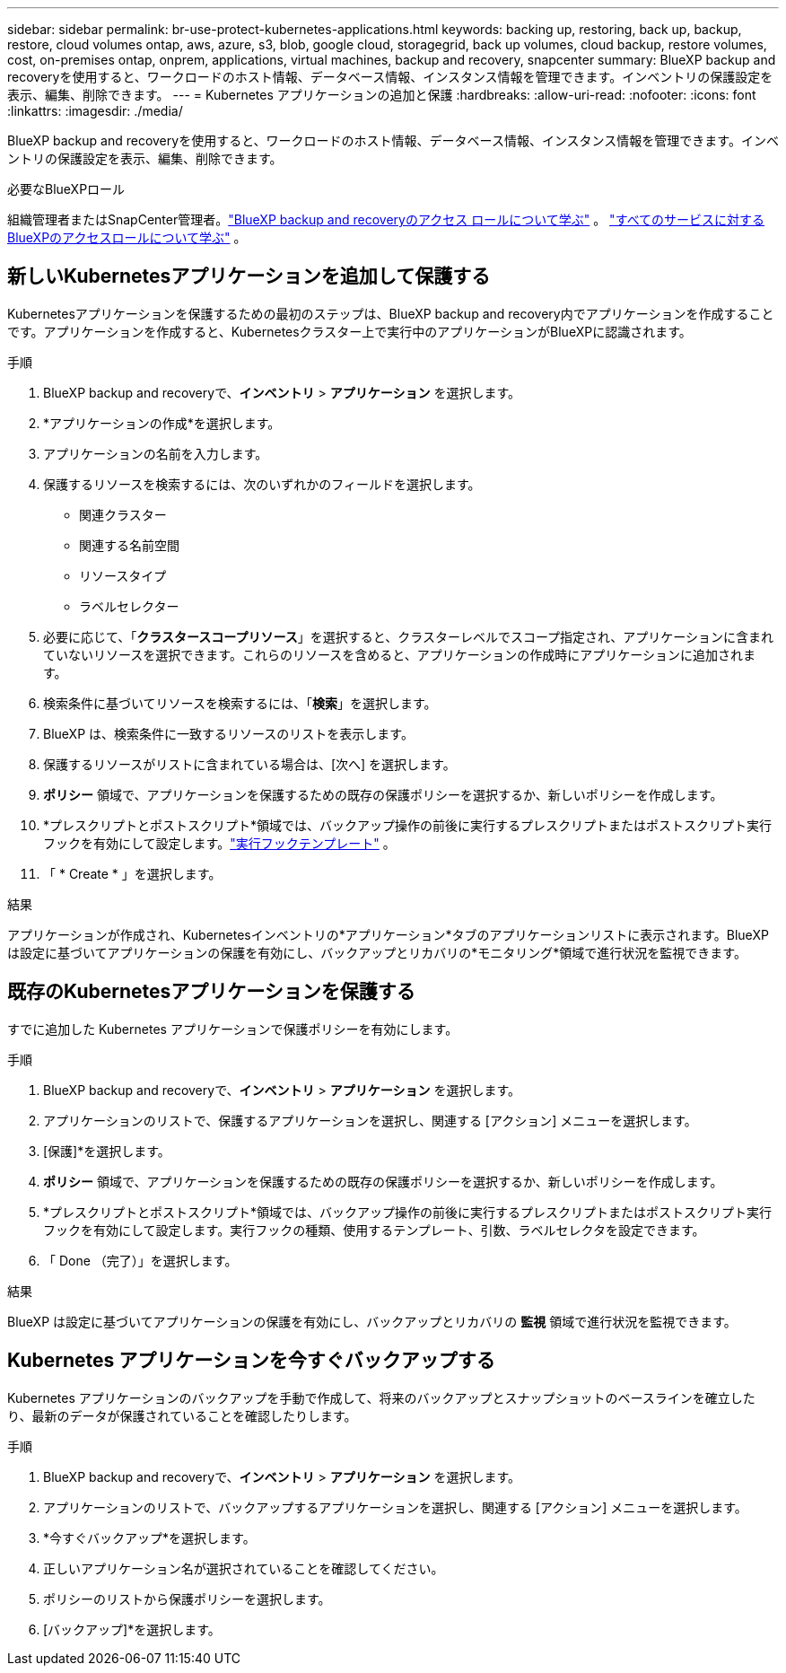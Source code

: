 ---
sidebar: sidebar 
permalink: br-use-protect-kubernetes-applications.html 
keywords: backing up, restoring, back up, backup, restore, cloud volumes ontap, aws, azure, s3, blob, google cloud, storagegrid, back up volumes, cloud backup, restore volumes, cost, on-premises ontap, onprem, applications, virtual machines, backup and recovery, snapcenter 
summary: BlueXP backup and recoveryを使用すると、ワークロードのホスト情報、データベース情報、インスタンス情報を管理できます。インベントリの保護設定を表示、編集、削除できます。 
---
= Kubernetes アプリケーションの追加と保護
:hardbreaks:
:allow-uri-read: 
:nofooter: 
:icons: font
:linkattrs: 
:imagesdir: ./media/


[role="lead"]
BlueXP backup and recoveryを使用すると、ワークロードのホスト情報、データベース情報、インスタンス情報を管理できます。インベントリの保護設定を表示、編集、削除できます。

.必要なBlueXPロール
組織管理者またはSnapCenter管理者。link:reference-roles.html["BlueXP backup and recoveryのアクセス ロールについて学ぶ"] 。  https://docs.netapp.com/us-en/bluexp-setup-admin/reference-iam-predefined-roles.html["すべてのサービスに対するBlueXPのアクセスロールについて学ぶ"^] 。



== 新しいKubernetesアプリケーションを追加して保護する

Kubernetesアプリケーションを保護するための最初のステップは、BlueXP backup and recovery内でアプリケーションを作成することです。アプリケーションを作成すると、Kubernetesクラスター上で実行中のアプリケーションがBlueXPに認識されます。

.手順
. BlueXP backup and recoveryで、*インベントリ* > *アプリケーション* を選択します。
. *アプリケーションの作成*を選択します。
. アプリケーションの名前を入力します。
. 保護するリソースを検索するには、次のいずれかのフィールドを選択します。
+
** 関連クラスター
** 関連する名前空間
** リソースタイプ
** ラベルセレクター


. 必要に応じて、「*クラスタースコープリソース*」を選択すると、クラスターレベルでスコープ指定され、アプリケーションに含まれていないリソースを選択できます。これらのリソースを含めると、アプリケーションの作成時にアプリケーションに追加されます。
. 検索条件に基づいてリソースを検索するには、「*検索*」を選択します。
. BlueXP は、検索条件に一致するリソースのリストを表示します。
. 保護するリソースがリストに含まれている場合は、[次へ] を選択します。
. *ポリシー* 領域で、アプリケーションを保護するための既存の保護ポリシーを選択するか、新しいポリシーを作成します。
. *プレスクリプトとポストスクリプト*領域では、バックアップ操作の前後に実行するプレスクリプトまたはポストスクリプト実行フックを有効にして設定します。link:br-use-manage-execution-hook-templates.html["実行フックテンプレート"] 。
. 「 * Create * 」を選択します。


.結果
アプリケーションが作成され、Kubernetesインベントリの*アプリケーション*タブのアプリケーションリストに表示されます。BlueXPは設定に基づいてアプリケーションの保護を有効にし、バックアップとリカバリの*モニタリング*領域で進行状況を監視できます。



== 既存のKubernetesアプリケーションを保護する

すでに追加した Kubernetes アプリケーションで保護ポリシーを有効にします。

.手順
. BlueXP backup and recoveryで、*インベントリ* > *アプリケーション* を選択します。
. アプリケーションのリストで、保護するアプリケーションを選択し、関連する [アクション] メニューを選択します。
. [保護]*を選択します。
. *ポリシー* 領域で、アプリケーションを保護するための既存の保護ポリシーを選択するか、新しいポリシーを作成します。
. *プレスクリプトとポストスクリプト*領域では、バックアップ操作の前後に実行するプレスクリプトまたはポストスクリプト実行フックを有効にして設定します。実行フックの種類、使用するテンプレート、引数、ラベルセレクタを設定できます。
. 「 Done （完了）」を選択します。


.結果
BlueXP は設定に基づいてアプリケーションの保護を有効にし、バックアップとリカバリの *監視* 領域で進行状況を監視できます。



== Kubernetes アプリケーションを今すぐバックアップする

Kubernetes アプリケーションのバックアップを手動で作成して、将来のバックアップとスナップショットのベースラインを確立したり、最新のデータが保護されていることを確認したりします。

.手順
. BlueXP backup and recoveryで、*インベントリ* > *アプリケーション* を選択します。
. アプリケーションのリストで、バックアップするアプリケーションを選択し、関連する [アクション] メニューを選択します。
. *今すぐバックアップ*を選択します。
. 正しいアプリケーション名が選択されていることを確認してください。
. ポリシーのリストから保護ポリシーを選択します。
. [バックアップ]*を選択します。

